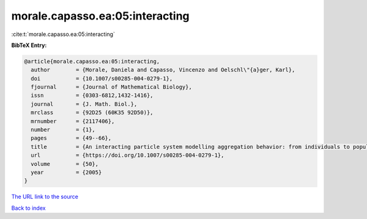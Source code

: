morale.capasso.ea:05:interacting
================================

:cite:t:`morale.capasso.ea:05:interacting`

**BibTeX Entry:**

.. code-block:: bibtex

   @article{morale.capasso.ea:05:interacting,
     author        = {Morale, Daniela and Capasso, Vincenzo and Oelschl\"{a}ger, Karl},
     doi           = {10.1007/s00285-004-0279-1},
     fjournal      = {Journal of Mathematical Biology},
     issn          = {0303-6812,1432-1416},
     journal       = {J. Math. Biol.},
     mrclass       = {92D25 (60K35 92D50)},
     mrnumber      = {2117406},
     number        = {1},
     pages         = {49--66},
     title         = {An interacting particle system modelling aggregation behavior: from individuals to populations},
     url           = {https://doi.org/10.1007/s00285-004-0279-1},
     volume        = {50},
     year          = {2005}
   }

`The URL link to the source <https://doi.org/10.1007/s00285-004-0279-1>`__


`Back to index <../By-Cite-Keys.html>`__
